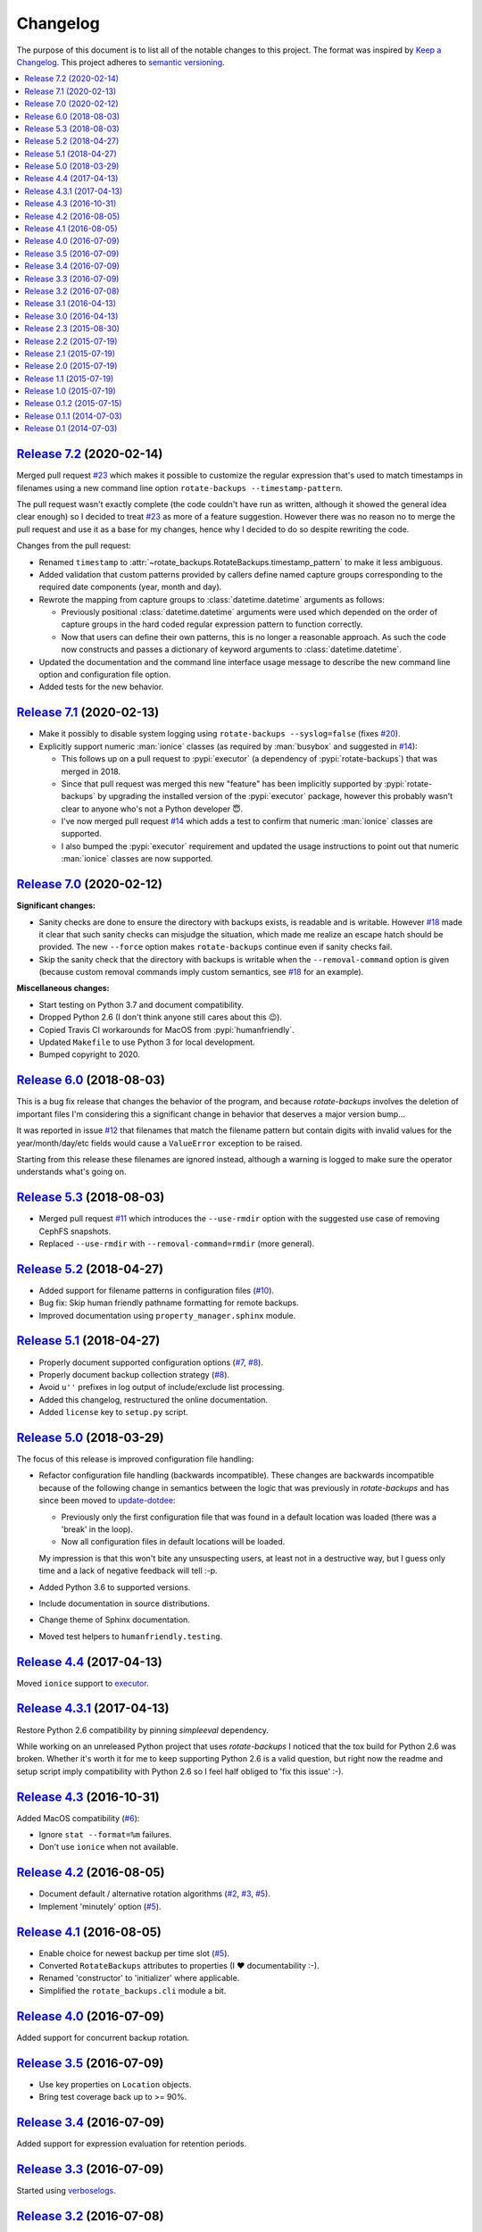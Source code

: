 Changelog
=========

The purpose of this document is to list all of the notable changes to this
project. The format was inspired by `Keep a Changelog`_. This project adheres
to `semantic versioning`_.

.. contents::
   :local:

.. _Keep a Changelog: http://keepachangelog.com/
.. _semantic versioning: http://semver.org/

`Release 7.2`_ (2020-02-14)
---------------------------

Merged pull request `#23`_ which makes it possible to customize the regular
expression that's used to match timestamps in filenames using a new command
line option ``rotate-backups --timestamp-pattern``.

The pull request wasn't exactly complete (the code couldn't have run as
written, although it showed the general idea clear enough) so I decided to
treat `#23`_ as more of a feature suggestion. However there was no reason no to
merge the pull request and use it as a base for my changes, hence why I decided
to do so despite rewriting the code.

Changes from the pull request:

- Renamed ``timestamp`` to :attr:`~rotate_backups.RotateBackups.timestamp_pattern`
  to make it less ambiguous.

- Added validation that custom patterns provided by callers define
  named capture groups corresponding to the required date components
  (year, month and day).

- Rewrote the mapping from capture groups to :class:`datetime.datetime`
  arguments as follows:

  - Previously positional :class:`datetime.datetime` arguments were used
    which depended on the order of capture groups in the hard coded
    regular expression pattern to function correctly.

  - Now that users can define their own patterns, this is no longer a
    reasonable approach. As such the code now constructs and passes a
    dictionary of keyword arguments to :class:`datetime.datetime`.

- Updated the documentation and the command line interface usage message to
  describe the new command line option and configuration file option.

- Added tests for the new behavior.

.. _Release 7.2: https://github.com/xolox/python-rotate-backups/compare/7.1...7.2
.. _#23: https://github.com/xolox/python-rotate-backups/pull/23

`Release 7.1`_ (2020-02-13)
---------------------------

- Make it possibly to disable system logging using ``rotate-backups
  --syslog=false`` (fixes `#20`_).

- Explicitly support numeric :man:`ionice` classes (as required by
  :man:`busybox` and suggested in `#14`_):

  - This follows up on a pull request to :pypi:`executor` (a dependency of
    :pypi:`rotate-backups`) that was merged in 2018.

  - Since that pull request was merged this new "feature" has been implicitly
    supported by :pypi:`rotate-backups` by upgrading the installed version of
    the :pypi:`executor` package, however this probably wasn't clear to anyone
    who's not a Python developer 😇.

  - I've now merged pull request `#14`_ which adds a test to confirm that
    numeric :man:`ionice` classes are supported.

  - I also bumped the :pypi:`executor` requirement and updated the usage
    instructions to point out that numeric :man:`ionice` classes are now
    supported.

.. _Release 7.1: https://github.com/xolox/python-rotate-backups/compare/7.0...7.1
.. _#20: https://github.com/xolox/python-rotate-backups/issues/20
.. _#14: https://github.com/xolox/python-rotate-backups/pull/14

`Release 7.0`_ (2020-02-12)
---------------------------

**Significant changes:**

- Sanity checks are done to ensure the directory with backups exists, is
  readable and is writable. However `#18`_ made it clear that such sanity
  checks can misjudge the situation, which made me realize an escape hatch
  should be provided. The new ``--force`` option makes ``rotate-backups``
  continue even if sanity checks fail.

- Skip the sanity check that the directory with backups is writable when the
  ``--removal-command`` option is given (because custom removal commands imply
  custom semantics, see `#18`_ for an example).

**Miscellaneous changes:**

- Start testing on Python 3.7 and document compatibility.
- Dropped Python 2.6 (I don't think anyone still cares about this 😉).
- Copied Travis CI workarounds for MacOS from :pypi:`humanfriendly`.
- Updated ``Makefile`` to use Python 3 for local development.
- Bumped copyright to 2020.

.. _Release 7.0: https://github.com/xolox/python-rotate-backups/compare/6.0...7.0
.. _#18: https://github.com/xolox/python-rotate-backups/issues/18

`Release 6.0`_ (2018-08-03)
---------------------------

This is a bug fix release that changes the behavior of the program, and because
`rotate-backups` involves the deletion of important files I'm considering this
a significant change in behavior that deserves a major version bump...

It was reported in issue `#12`_ that filenames that match the filename pattern
but contain digits with invalid values for the year/month/day/etc fields would
cause a ``ValueError`` exception to be raised.

Starting from this release these filenames are ignored instead, although a
warning is logged to make sure the operator understands what's going on.

.. _Release 6.0: https://github.com/xolox/python-rotate-backups/compare/5.3...6.0
.. _#12: https://github.com/xolox/python-rotate-backups/issues/12

`Release 5.3`_ (2018-08-03)
---------------------------

- Merged pull request `#11`_ which introduces the ``--use-rmdir`` option with
  the suggested use case of removing CephFS snapshots.
- Replaced ``--use-rmdir`` with ``--removal-command=rmdir`` (more general).

.. _Release 5.3: https://github.com/xolox/python-rotate-backups/compare/5.2...5.3
.. _#11: https://github.com/xolox/python-rotate-backups/pull/11

`Release 5.2`_ (2018-04-27)
---------------------------

- Added support for filename patterns in configuration files (`#10`_).
- Bug fix: Skip human friendly pathname formatting for remote backups.
- Improved documentation using ``property_manager.sphinx`` module.

.. _Release 5.2: https://github.com/xolox/python-rotate-backups/compare/5.1...5.2
.. _#10: https://github.com/xolox/python-rotate-backups/issues/10

`Release 5.1`_ (2018-04-27)
---------------------------

- Properly document supported configuration options (`#7`_, `#8`_).
- Properly document backup collection strategy (`#8`_).
- Avoid ``u''`` prefixes in log output of include/exclude list processing.
- Added this changelog, restructured the online documentation.
- Added ``license`` key to ``setup.py`` script.

.. _Release 5.1: https://github.com/xolox/python-rotate-backups/compare/5.0...5.1
.. _#7: https://github.com/xolox/python-rotate-backups/issues/7
.. _#8: https://github.com/xolox/python-rotate-backups/issues/8

`Release 5.0`_ (2018-03-29)
---------------------------

The focus of this release is improved configuration file handling:

- Refactor configuration file handling (backwards incompatible). These changes
  are backwards incompatible because of the following change in semantics
  between the logic that was previously in `rotate-backups` and has since been
  moved to update-dotdee_:

  - Previously only the first configuration file that was found in a default
    location was loaded (there was a 'break' in the loop).

  - Now all configuration files in default locations will be loaded.

  My impression is that this won't bite any unsuspecting users, at least not in
  a destructive way, but I guess only time and a lack of negative feedback will
  tell :-p.

- Added Python 3.6 to supported versions.
- Include documentation in source distributions.
- Change theme of Sphinx documentation.
- Moved test helpers to ``humanfriendly.testing``.

.. _Release 5.0: https://github.com/xolox/python-rotate-backups/compare/4.4...5.0
.. _update-dotdee: https://update-dotdee.readthedocs.io/en/latest/

`Release 4.4`_ (2017-04-13)
---------------------------

Moved ``ionice`` support to executor_.

.. _Release 4.4: https://github.com/xolox/python-rotate-backups/compare/4.3.1...4.4
.. _executor: https://executor.readthedocs.io/en/latest/

`Release 4.3.1`_ (2017-04-13)
-----------------------------

Restore Python 2.6 compatibility by pinning `simpleeval` dependency.

While working on an unreleased Python project that uses `rotate-backups` I
noticed that the tox build for Python 2.6 was broken. Whether it's worth it for
me to keep supporting Python 2.6 is a valid question, but right now the readme
and setup script imply compatibility with Python 2.6 so I feel half obliged to
'fix this issue' :-).

.. _Release 4.3.1: https://github.com/xolox/python-rotate-backups/compare/4.3...4.3.1

`Release 4.3`_ (2016-10-31)
---------------------------

Added MacOS compatibility (`#6`_):

- Ignore ``stat --format=%m`` failures.
- Don't use ``ionice`` when not available.

.. _Release 4.3: https://github.com/xolox/python-rotate-backups/compare/4.2...4.3
.. _#6: https://github.com/xolox/python-rotate-backups/issues/6

`Release 4.2`_ (2016-08-05)
---------------------------

- Document default / alternative rotation algorithms (`#2`_, `#3`_, `#5`_).
- Implement 'minutely' option (`#5`_).

.. _Release 4.2: https://github.com/xolox/python-rotate-backups/compare/4.1...4.2
.. _#2: https://github.com/xolox/python-rotate-backups/issues/2
.. _#3: https://github.com/xolox/python-rotate-backups/issues/3
.. _#5: https://github.com/xolox/python-rotate-backups/issues/5

`Release 4.1`_ (2016-08-05)
---------------------------

- Enable choice for newest backup per time slot (`#5`_).
- Converted ``RotateBackups`` attributes to properties (I ❤ documentability :-).
- Renamed 'constructor' to 'initializer' where applicable.
- Simplified the ``rotate_backups.cli`` module a bit.

.. _Release 4.1: https://github.com/xolox/python-rotate-backups/compare/4.0...4.1
.. _#5: https://github.com/xolox/python-rotate-backups/issues/5

`Release 4.0`_ (2016-07-09)
---------------------------

Added support for concurrent backup rotation.

.. _Release 4.0: https://github.com/xolox/python-rotate-backups/compare/3.5...4.0

`Release 3.5`_ (2016-07-09)
---------------------------

- Use key properties on ``Location`` objects.
- Bring test coverage back up to >= 90%.

.. _Release 3.5: https://github.com/xolox/python-rotate-backups/compare/3.4...3.5

`Release 3.4`_ (2016-07-09)
---------------------------

Added support for expression evaluation for retention periods.

.. _Release 3.4: https://github.com/xolox/python-rotate-backups/compare/3.3...3.4

`Release 3.3`_ (2016-07-09)
---------------------------

Started using verboselogs_.

.. _Release 3.3: https://github.com/xolox/python-rotate-backups/compare/3.2...3.3
.. _verboselogs: https://verboselogs.readthedocs.io/

`Release 3.2`_ (2016-07-08)
---------------------------

- Added support for Python 2.6 :-P.

  By switching to the ``key_property`` support added in `property-manager` 2.0
  I was able to reduce code duplication and improve compatibility::

    6 files changed, 20 insertions(+), 23 deletions(-)

  This removes the dependency on ``functools.total_ordering`` and to the best
  of my knowledge this was the only Python >= 2.7 feature that I was using so
  out of curiosity I changed ``tox.ini`` to run the tests on Python 2.6 and
  indeed everything worked fine! :-)

- Refactored the makefile and ``setup.py`` script (checkers, docs, wheels,
  twine, etc).

.. _Release 3.2: https://github.com/xolox/python-rotate-backups/compare/3.1...3.2

`Release 3.1`_ (2016-04-13)
---------------------------

Implement relaxed rotation mode, adding a ``--relaxed`` option (`#2`_, `#3`_).

.. _Release 3.1: https://github.com/xolox/python-rotate-backups/compare/3.0...3.1
.. _#2: https://github.com/xolox/python-rotate-backups/issues/2
.. _#3: https://github.com/xolox/python-rotate-backups/issues/3

`Release 3.0`_ (2016-04-13)
---------------------------

- Support for backup rotation on remote systems.
- Added Python 3.5 to supported versions.
- Added support for ``-q``, ``--quiet`` command line option.
- Delegate system logging to coloredlogs.
- Improved ``rotate_backups.load_config_file()`` documentation.
- Use ``humanfriendly.sphinx`` module to generate documentation.
- Configured autodoc to order members based on source order.

Some backwards incompatible changes slipped in here, e.g. removing
``Backup.__init__()`` and renaming ``Backup.datetime`` to ``Backup.timestamp``.

In fact the refactoring that I've started here isn't finished yet, because the
separation of concerns between the ``RotateBackups``, ``Location`` and
``Backup`` classes doesn't make a lot of sense at the moment and I'd like to
improve on this. Rewriting projects takes time though :-(.

.. _Release 3.0: https://github.com/xolox/python-rotate-backups/compare/2.3...3.0

`Release 2.3`_ (2015-08-30)
---------------------------

Add/restore Python 3.4 compatibility.

It was always the intention to support Python 3 but a couple of setbacks made
it harder than just "flipping the switch" before now :-). This issue was
reported here: https://github.com/xolox/python-naturalsort/issues/2.

.. _Release 2.3: https://github.com/xolox/python-rotate-backups/compare/2.2...2.3

`Release 2.2`_ (2015-07-19)
---------------------------

Added support for configuration files.

.. _Release 2.2: https://github.com/xolox/python-rotate-backups/compare/2.1...2.2

`Release 2.1`_ (2015-07-19)
---------------------------

Bug fix: Guard against empty rotation schemes.

.. _Release 2.1: https://github.com/xolox/python-rotate-backups/compare/2.0...2.1

`Release 2.0`_ (2015-07-19)
---------------------------

Backwards incompatible: Implement a new Python API.

The idea is that this restructuring will make it easier to re-use (parts of)
the `rotate-backups` package in my other Python projects..

.. _Release 2.0: https://github.com/xolox/python-rotate-backups/compare/1.1...2.0

`Release 1.1`_ (2015-07-19)
---------------------------

Merged pull request `#1`_: Add include/exclude filters.

I made significant changes while merging this (e.g. the short option for
the include list and the use of shell patterns using the fnmatch module)
and I added tests to verify the behavior of the include/exclude logic.

.. _Release 1.1: https://github.com/xolox/python-rotate-backups/compare/1.0...1.1
.. _#1: https://github.com/xolox/python-rotate-backups/pull/1

`Release 1.0`_ (2015-07-19)
---------------------------

- Started working on a proper test suite.
- Split the command line interface from the Python API.
- Prepare for API documentation on Read The Docs.
- Switch from ``py_modules=[...]`` to ``packages=find_packages()`` in ``setup.py``.

.. _Release 1.0: https://github.com/xolox/python-rotate-backups/compare/0.1.2...1.0

`Release 0.1.2`_ (2015-07-15)
-----------------------------

- Bug fix for ``-y``, ``--yearly`` command line option mapping.
- Fixed some typos (in the README and a comment in ``setup.py``).

.. _Release 0.1.2: https://github.com/xolox/python-rotate-backups/compare/0.1.1...0.1.2

`Release 0.1.1`_ (2014-07-03)
-----------------------------

- Added missing dependency.
- Removed Sphinx-isms from README (PyPI doesn't like it, falls back to plain text).

.. _Release 0.1.1: https://github.com/xolox/python-rotate-backups/compare/0.1...0.1.1

`Release 0.1`_ (2014-07-03)
---------------------------

Initial commit (not very well tested yet).

.. _Release 0.1: https://github.com/xolox/python-rotate-backups/tree/0.1
